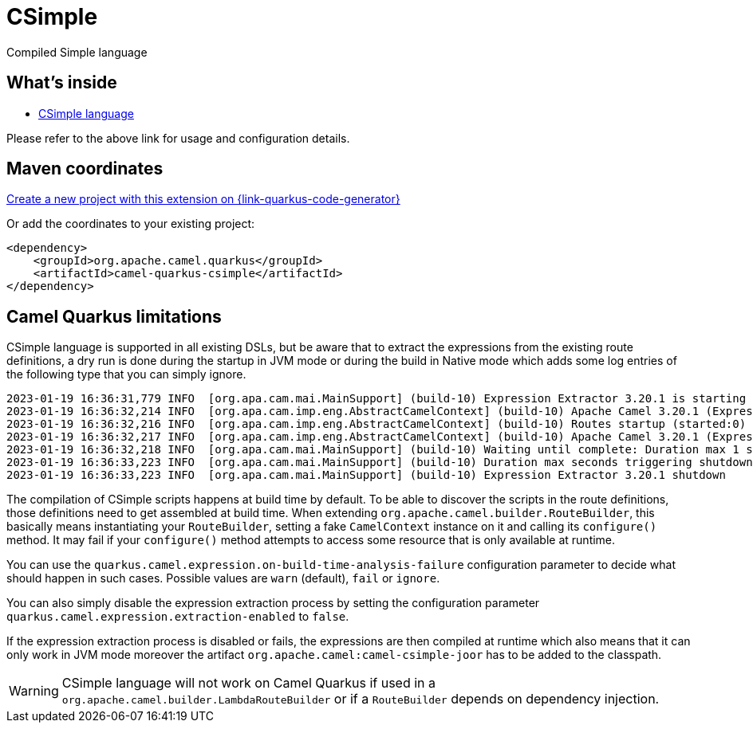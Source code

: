 // Do not edit directly!
// This file was generated by camel-quarkus-maven-plugin:update-extension-doc-page
[id="extensions-csimple"]
= CSimple
:linkattrs:
:cq-artifact-id: camel-quarkus-csimple
:cq-native-supported: true
:cq-status: Preview
:cq-status-deprecation: Preview
:cq-description: Compiled Simple language
:cq-deprecated: false
:cq-jvm-since: 1.5.0
:cq-native-since: 1.5.0

ifeval::[{doc-show-badges} == true]
[.badges]
[.badge-key]##JVM since##[.badge-supported]##1.5.0## [.badge-key]##Native since##[.badge-supported]##1.5.0##
endif::[]

Compiled Simple language

[id="extensions-csimple-whats-inside"]
== What's inside

* xref:{cq-camel-components}:languages:csimple-language.adoc[CSimple language]

Please refer to the above link for usage and configuration details.

[id="extensions-csimple-maven-coordinates"]
== Maven coordinates

https://{link-quarkus-code-generator}/?extension-search=camel-quarkus-csimple[Create a new project with this extension on {link-quarkus-code-generator}, window="_blank"]

Or add the coordinates to your existing project:

[source,xml]
----
<dependency>
    <groupId>org.apache.camel.quarkus</groupId>
    <artifactId>camel-quarkus-csimple</artifactId>
</dependency>
----
ifeval::[{doc-show-user-guide-link} == true]
Check the xref:user-guide/index.adoc[User guide] for more information about writing Camel Quarkus applications.
endif::[]

[id="extensions-csimple-camel-quarkus-limitations"]
== Camel Quarkus limitations

CSimple language is supported in all existing DSLs, but be aware that to extract the expressions from the existing route definitions, a dry run is done during the startup in JVM mode or during the build in Native mode which adds some log entries of the following type that you can simply ignore.

[source,text]
----
2023-01-19 16:36:31,779 INFO  [org.apa.cam.mai.MainSupport] (build-10) Expression Extractor 3.20.1 is starting
2023-01-19 16:36:32,214 INFO  [org.apa.cam.imp.eng.AbstractCamelContext] (build-10) Apache Camel 3.20.1 (Expression Extractor) is starting
2023-01-19 16:36:32,216 INFO  [org.apa.cam.imp.eng.AbstractCamelContext] (build-10) Routes startup (started:0)
2023-01-19 16:36:32,217 INFO  [org.apa.cam.imp.eng.AbstractCamelContext] (build-10) Apache Camel 3.20.1 (Expression Extractor) started in 128ms (build:22ms init:104ms start:2ms)
2023-01-19 16:36:32,218 INFO  [org.apa.cam.mai.MainSupport] (build-10) Waiting until complete: Duration max 1 seconds
2023-01-19 16:36:33,223 INFO  [org.apa.cam.mai.MainSupport] (build-10) Duration max seconds triggering shutdown of the JVM
2023-01-19 16:36:33,223 INFO  [org.apa.cam.mai.MainSupport] (build-10) Expression Extractor 3.20.1 shutdown
----

The compilation of CSimple scripts happens at build time by default. To be able to discover the scripts in the route definitions,
those definitions need to get assembled at build time. When extending
`org.apache.camel.builder.RouteBuilder`, this basically means instantiating your `RouteBuilder`, setting
a fake `CamelContext` instance on it and calling its `configure()` method. It may fail if your `configure()`
method attempts to access some resource that is only available at runtime.

You can use the `quarkus.camel.expression.on-build-time-analysis-failure` configuration parameter to decide
what should happen in such cases. Possible values are `warn` (default), `fail` or `ignore`.

You can also simply disable the expression extraction process by setting the configuration parameter `quarkus.camel.expression.extraction-enabled` to `false`.

If the expression extraction process is disabled or fails, the expressions are then compiled at runtime which also means that it
can only work in JVM mode moreover the artifact `org.apache.camel:camel-csimple-joor` has to be added to the classpath.

[WARNING]
====
CSimple language will not work on Camel Quarkus if used in a `org.apache.camel.builder.LambdaRouteBuilder` or if a `RouteBuilder` depends on dependency injection.
====



